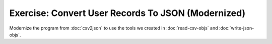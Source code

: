 Exercise: Convert User Records To JSON (Modernized)
===================================================

Modernize the program from :doc:`csv2json` to use the tools we created
in :doc:`read-csv-objs` and :doc:`write-json-objs`.
